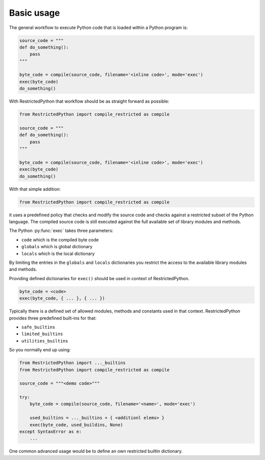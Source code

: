 Basic usage
-----------

The general workflow to execute Python code that is loaded within a Python program is:

.. code:: Python

    source_code = """
    def do_something():
        pass
    """

    byte_code = compile(source_code, filename='<inline code>', mode='exec')
    exec(byte_code)
    do_something()

With RestrictedPython that workflow should be as straight forward as possible:

.. code:: Python

    from RestrictedPython import compile_restricted as compile

    source_code = """
    def do_something():
        pass
    """

    byte_code = compile(source_code, filename='<inline code>', mode='exec')
    exec(byte_code)
    do_something()

With that simple addition:

.. code:: Python

    from RestrictedPython import compile_restricted as compile

it uses a predefined policy that checks and modify the source code and checks against a restricted subset of the Python language.
The compiled source code is still executed against the full available set of library modules and methods.

The Python :py:func:`exec` takes three parameters:

* ``code`` which is the compiled byte code
* ``globals`` which is global dictionary
* ``locals`` which is the local dictionary

By limiting the entries in the ``globals`` and ``locals`` dictionaries you
restrict the access to the available library modules and methods.

Providing defined dictionaries for ``exec()`` should be used in context of RestrictedPython.

.. code:: Python

    byte_code = <code>
    exec(byte_code, { ... }, { ... })

Typically there is a defined set of allowed modules, methods and constants used in that context.
RestrictedPython provides three predefined built-ins for that:

* ``safe_builtins``
* ``limited_builtins``
* ``utilities_builtins``

So you normally end up using:

.. code:: Python

    from RestrictedPython import ..._builtins
    from RestrictedPython import compile_restricted as compile

    source_code = """<demo code>"""

    try:
        byte_code = compile(source_code, filename='<name>', mode='exec')

        used_builtins = ..._builtins + { <additionl elems> }
        exec(byte_code, used_buildins, None)
    except SyntaxError as e:
        ...

One common advanced usage would be to define an own restricted builtin dictionary.
